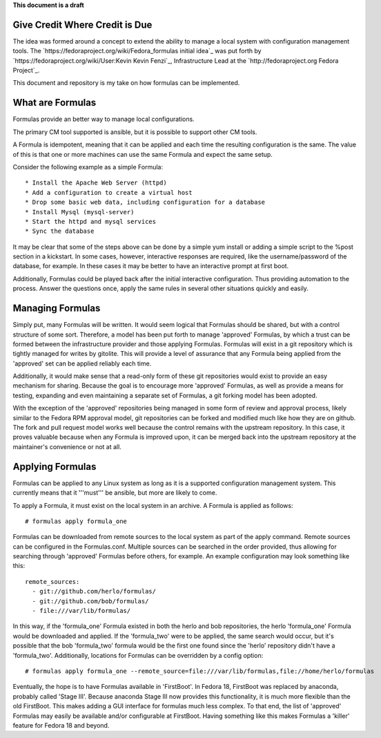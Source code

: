 **This document is a draft**

Give Credit Where Credit is Due
===============================

The idea was formed around a concept to extend the ability to manage a
local system with configuration management tools. The 
`https://fedoraproject.org/wiki/Fedora_formulas initial idea`_ was
put forth by `https://fedoraproject.org/wiki/User:Kevin Kevin Fenzi`_,
Infrastructure Lead at the `http://fedoraproject.org Fedora Project`_. 

This document and repository is my take on how formulas can be implemented.

What are Formulas
=================

Formulas provide an better way to manage local configurations.


The primary CM tool supported is ansible, but it is possible to support
other CM tools.

A Formula is idempotent, meaning that it can be applied and each time
the resulting configuration is the same. The value of this is that one
or more machines can use the same Formula and expect the same setup.

Consider the following example as a simple Formula::

  * Install the Apache Web Server (httpd)
  * Add a configuration to create a virtual host
  * Drop some basic web data, including configuration for a database
  * Install Mysql (mysql-server)
  * Start the httpd and mysql services
  * Sync the database

It may be clear that some of the steps above can be done by a simple
yum install or adding a simple script to the %post section in a
kickstart. In some cases, however, interactive responses are required,
like the username/password of the database, for example. In these cases
it may be better to have an interactive prompt at first boot.

Additionally, Formulas could be played back after the initial interactive
configuration. Thus providing automation to the process. Answer the questions
once, apply the same rules in several other situations quickly and easily.

Managing Formulas
=================

Simply put, many Formulas will be written. It would seem logical that Formulas
should be shared, but with a control structure of some sort. Therefore, a model
has been put forth to manage 'approved' Formulas, by which a trust can be formed
between the infrastructure provider and those applying Formulas. Formulas will
exist in a git repository which is tightly managed for writes by gitolite. This
will provide a level of assurance that any Formula being applied from the
'approved' set can be applied reliably each time.

Additionally, it would make sense that a read-only form of these git repositories
would exist to provide an easy mechanism for sharing. Because the goal is to
encourage more 'approved' Formulas, as well as provide a means for testing,
expanding and even maintaining a separate set of Formulas, a git forking model
has been adopted.

With the exception of the 'approved' repositories being managed in some form
of review and approval process, likely similar to the Fedora RPM approval
model, git repositories can be forked and modified much like how
they are on github. The fork and pull request model works well because the
control remains with the upstream repository. In this case, it proves valuable
because when any Formula is improved upon, it can be merged back into the
upstream repository at the maintainer's convenience or not at all.

Applying Formulas
=================

Formulas can be applied to any Linux system as long as it is a supported
configuration management system. This currently means that it '''must'''
be ansible, but more are likely to come.

To apply a Formula, it must exist on the local system in an archive. A Formula
is applied as follows::

  # formulas apply formula_one

Formulas can be downloaded from remote sources to the local system as part of the apply
command. Remote sources can be configured in the Formulas.conf. Multiple
sources can be searched in the order provided, thus allowing for searching
through 'approved' Formulas before others, for example. An example
configuration may look something like this::

  remote_sources:
    - git://github.com/herlo/formulas/
    - git://github.com/bob/formulas/
    - file:///var/lib/formulas/

In this way, if the 'formula_one' Formula existed in both the herlo and bob
repositories, the herlo 'formula_one' Formula would be downloaded and applied.
If the 'formula_two' were to be applied, the same search would occur, but it's
possible that the bob 'formula_two' formula would be the first one found since
the 'herlo' repository didn't have a 'formula_two'. Additionally, locations for
Formulas can be overridden by a config option::

  # formulas apply formula_one --remote_source=file:///var/lib/formulas,file://home/herlo/formulas

Eventually, the hope is to have Formulas available in 'FirstBoot'. In Fedora
18, FirstBoot was replaced by anaconda, probably called 'Stage III'. Because
anaconda Stage III now provides this functionality, it is much more flexible
than the old FirstBoot. This makes adding a GUI interface for formulas much
less complex. To that end, the list of 'approved' Formulas may easily be
available and/or configurable at FirstBoot. Having something like this makes
Formulas a 'killer' feature for Fedora 18 and beyond.

